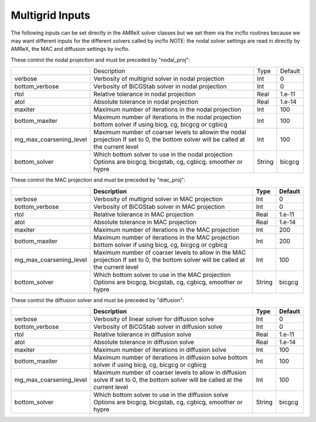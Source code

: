 .. _Chap:InputsMultigrid:

Multigrid Inputs
================

The following inputs can be set directly in the AMReX solver classes but we 
set them via the incflo routines because we may want different inputs for the 
different solvers called by incflo
NOTE: the nodal solver settings are read in directly by AMReX, 
the MAC and diffusion settings by incflo.

These control the nodal projection and must be preceded by "nodal_proj": 

+-------------------------+-----------------------------------------------------------------------+-------------+--------------+
|                         |  Description                                                          |   Type      | Default      |
+-------------------------+-----------------------------------------------------------------------+-------------+--------------+
| verbose                 |  Verbosity of multigrid solver in nodal projection                    |    Int      |   0          |
+-------------------------+-----------------------------------------------------------------------+-------------+--------------+
| bottom_verbose          |  Verbosity of BiCGStab solver in nodal projection                     |    Int      |   0          |
+-------------------------+-----------------------------------------------------------------------+-------------+--------------+
| rtol                    |  Relative tolerance in nodal projection                               |    Real     |   1.e-11     | 
+-------------------------+-----------------------------------------------------------------------+-------------+--------------+
| atol                    |  Absolute tolerance in nodal projection                               |    Real     |   1.e-14     | 
+-------------------------+-----------------------------------------------------------------------+-------------+--------------+
| maxiter                 |  Maximum number of iterations in the nodal projection                 |    Int      |   100        | 
+-------------------------+-----------------------------------------------------------------------+-------------+--------------+
| bottom_maxiter          |  Maximum number of iterations in the nodal projection                 |    Int      |   100        | 
|                         |  bottom solver if using bicg, cg, bicgcg or cgbicg                    |             |              |
+-------------------------+-----------------------------------------------------------------------+-------------+--------------+
| mg_max_coarsening_level |  Maximum number of coarser levels to allowin the nodal projection     |    Int      |   100        | 
|                         |  If set to 0, the bottom solver will be called at the current level   |             |              |
+-------------------------+-----------------------------------------------------------------------+-------------+--------------+
| bottom_solver           |  Which bottom solver to use in the nodal projection                   |  String     |   bicgcg     |
|                         |  Options are bicgcg, bicgstab, cg, cgbicg, smoother or hypre          |             |              | 
+-------------------------+-----------------------------------------------------------------------+-------------+--------------+

These control the MAC projection and must be preceded by "mac_proj":

+-------------------------+-----------------------------------------------------------------------+-------------+--------------+
|                         | Description                                                           |   Type      | Default      |
+=========================+=======================================================================+=============+==============+
| verbose                 |  Verbosity of multigrid solver in MAC projection                      |    Int      |   0          |
+-------------------------+-----------------------------------------------------------------------+-------------+--------------+
| bottom_verbose          |  Verbosity of BiCGStab solver in MAC projection                       |    Int      |   0          |
+-------------------------+-----------------------------------------------------------------------+-------------+--------------+
| rtol                    |  Relative tolerance in MAC projection                                 |    Real     |   1.e-11     | 
+-------------------------+-----------------------------------------------------------------------+-------------+--------------+
| atol                    |  Absolute tolerance in MAC projection                                 |    Real     |   1.e-14     | 
+-------------------------+-----------------------------------------------------------------------+-------------+--------------+
| maxiter                 |  Maximum number of iterations in the MAC projection                   |    Int      |   200        | 
+-------------------------+-----------------------------------------------------------------------+-------------+--------------+
| bottom_maxiter          |  Maximum number of iterations in the MAC projection                   |    Int      |   200        | 
|                         |  bottom solver if using bicg, cg, bicgcg or cgbicg                    |             |              |
+-------------------------+-----------------------------------------------------------------------+-------------+--------------+
| mg_max_coarsening_level |  Maximum number of coarser levels to allow in the MAC projection      |    Int      |   100        | 
|                         |  If set to 0, the bottom solver will be called at the current level   |             |              |
+-------------------------+-----------------------------------------------------------------------+-------------+--------------+
| bottom_solver           |  Which bottom solver to use in the MAC projection                     |  String     |   bicgcg     |
|                         |  Options are bicgcg, bicgstab, cg, cgbicg, smoother or hypre          |             |              | 
+-------------------------+-----------------------------------------------------------------------+-------------+--------------+

These control the diffusion solver and must be preceded by "diffusion":

+-------------------------+-----------------------------------------------------------------------+-------------+--------------+
|                         | Description                                                           |   Type      | Default      |
+=========================+=======================================================================+=============+==============+
| verbose                 |  Verbosity of linear solver for diffusion solve                       |    Int      |   0          |
+-------------------------+-----------------------------------------------------------------------+-------------+--------------+
| bottom_verbose          |  Verbosity of BiCGStab solver in diffusion solve                      |    Int      |   0          |
+-------------------------+-----------------------------------------------------------------------+-------------+--------------+
| rtol                    |  Relative tolerance in diffusion solve                                |    Real     |   1.e-11     | 
+-------------------------+-----------------------------------------------------------------------+-------------+--------------+
| atol                    |  Absolute tolerance in diffusion solve                                |    Real     |   1.e-14     | 
+-------------------------+-----------------------------------------------------------------------+-------------+--------------+
| maxiter                 |  Maximum number of iterations in diffusion solve                      |    Int      |   100        |
+-------------------------+-----------------------------------------------------------------------+-------------+--------------+
| bottom_maxiter          |  Maximum number of iterations in diffusion solve                      |    Int      |   100        |
|                         |  bottom solver if using bicg, cg, bicgcg or cgbicg                    |             |              |
+-------------------------+-----------------------------------------------------------------------+-------------+--------------+
| mg_max_coarsening_level |  Maximum number of coarser levels to allow in diffusion solve         |    Int      |   100        |
|                         |  If set to 0, the bottom solver will be called at the current level   |             |              |
+-------------------------+-----------------------------------------------------------------------+-------------+--------------+
| bottom_solver           |  Which bottom solver to use in the diffusion solve                    |  String     |   bicgcg     |
|                         |  Options are bicgcg, bicgstab, cg, cgbicg, smoother or hypre          |             |              | 
+-------------------------+-----------------------------------------------------------------------+-------------+--------------+
